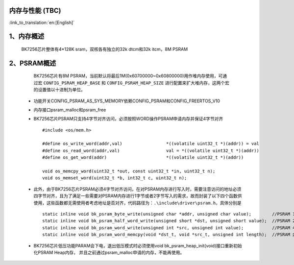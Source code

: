 内存与性能 (TBC)
-------------------------------------

:link_to_translation:`en:[English]`

1、内存概述
--------------------------

    BK7256芯片整体有4*128K sram，双核各有独立的32k dtcm和32k itcm，8M PSRAM


2、PSRAM概述
-------------------------

    BK7256芯片有8M PSRAM，当前默认将最后1M(0x60700000~0x60800000)用作堆内存使用，可通过宏 ``CONFIG_PSRAM_HEAP_BASE`` 和 ``CONFIG_PSRAM_HEAP_SIZE`` 进行配置来扩大堆内存，这两个宏的设置值以十进制为单位。

 - 功能开关CONFIG_PSRAM_AS_SYS_MEMORY依赖CONFIG_PSRAM和CONFIG_FREERTOS_V10
 - 内存接口psram_malloc和psram_free
 - BK7256芯片PSRAM只支持4字节对齐访问，必须按照WORD操作PSRAM申请内存并保证4字节对齐 ::

    #include <os/mem.h>

    #define os_write_word(addr,val)                 *((volatile uint32_t *)(addr)) = val
    #define os_read_word(addr,val)                  val = *((volatile uint32_t *)(addr))
    #define os_get_word(addr)                       *((volatile uint32_t *)(addr))

    void os_memcpy_word(uint32_t *out, const uint32_t *in, uint32_t n);
    void os_memset_word(uint32_t *b, int32_t c, uint32_t n);

 - 此外，由于BK7256芯片PSRAM必须4字节对齐访问，在对PSRAM内存进行写入时，需要注意访问的地址必须四字节对齐，且为了满足一些需要对PSRAM内存进行1字节或者2字节写入的需求，故而封装了以下四个函数供使用，这些函数都无需使用者考虑地址是否对齐，代码路径为：``.\include\driver\psram.h``，具体分别是 ::
 
    static inline void bk_psram_byte_write(unsigned char *addr, unsigned char value);        //PSRAM 1字节数据写入
    static inline void bk_psram_half_word_write(unsigned short *dst, unsigned short value);  //PSRAM 2字节数据写入
    static inline void bk_psram_word_write(unsigned int *src, unsigned int value);           //PSRAM 4字节数据写入
    static inline void bk_psram_word_memcpy(void *dst_t, void *src_t, unsigned int length);  //PSRAM 内存拷贝

 - BK7256芯片低压功能PARAM会下电，退出低压模式时必须使用void bk_psram_heap_init(void)接口重新初始化PSRAM Heap内存，
   并且之前通过psram_malloc申请的内存，不能再使用。


